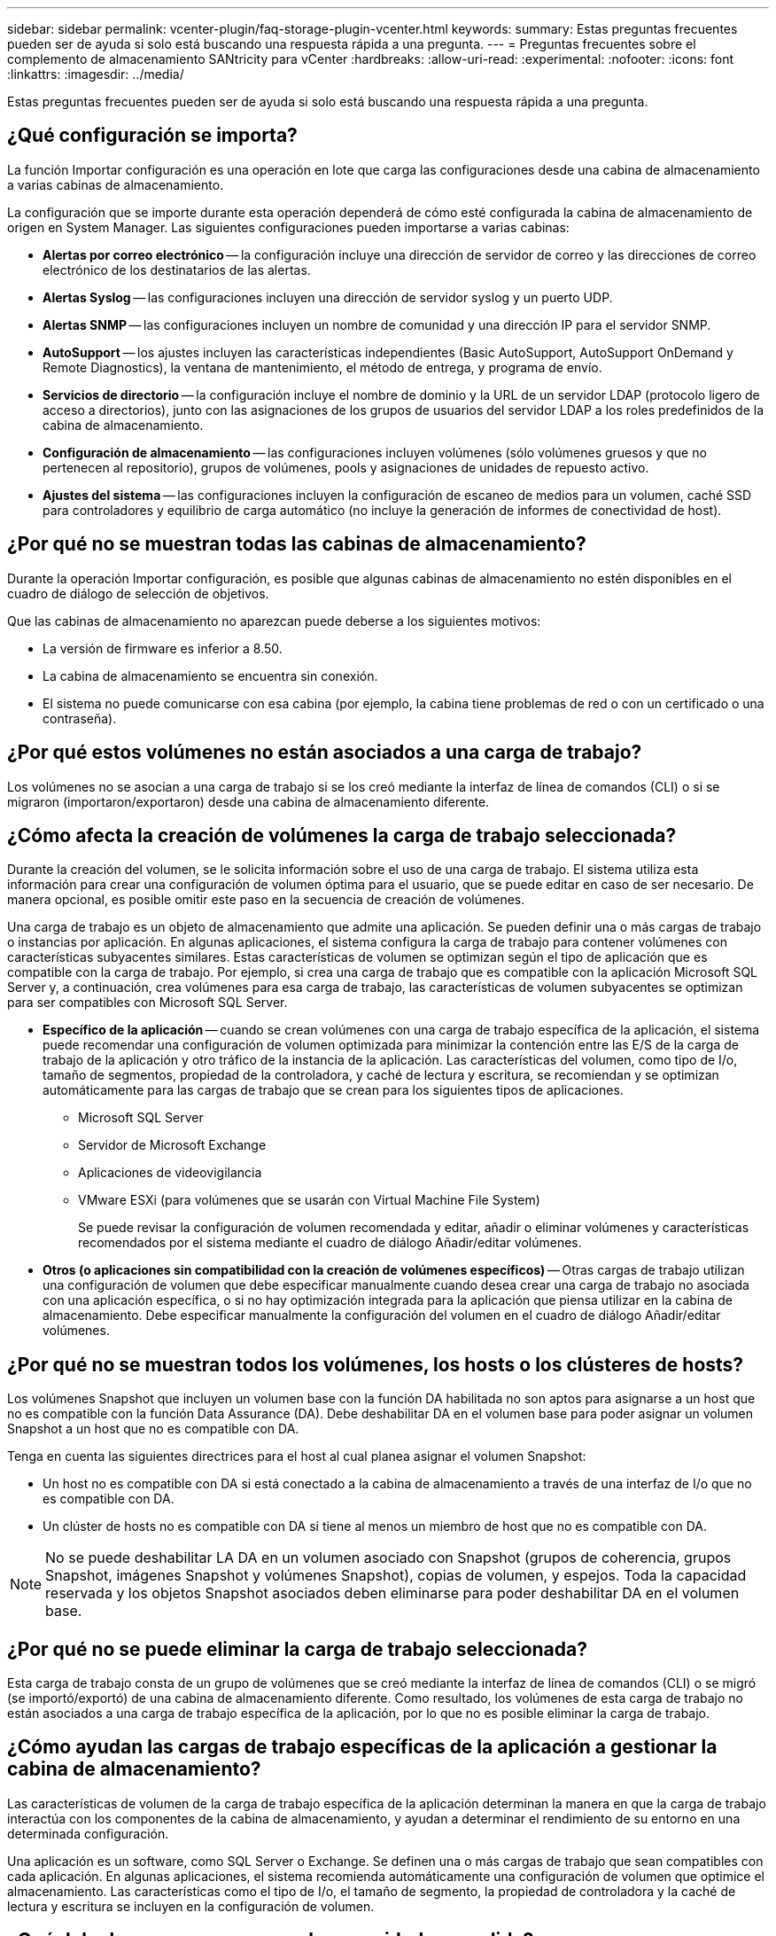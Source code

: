 ---
sidebar: sidebar 
permalink: vcenter-plugin/faq-storage-plugin-vcenter.html 
keywords:  
summary: Estas preguntas frecuentes pueden ser de ayuda si solo está buscando una respuesta rápida a una pregunta. 
---
= Preguntas frecuentes sobre el complemento de almacenamiento SANtricity para vCenter
:hardbreaks:
:allow-uri-read: 
:experimental: 
:nofooter: 
:icons: font
:linkattrs: 
:imagesdir: ../media/


[role="lead"]
Estas preguntas frecuentes pueden ser de ayuda si solo está buscando una respuesta rápida a una pregunta.



== ¿Qué configuración se importa?

La función Importar configuración es una operación en lote que carga las configuraciones desde una cabina de almacenamiento a varias cabinas de almacenamiento.

La configuración que se importe durante esta operación dependerá de cómo esté configurada la cabina de almacenamiento de origen en System Manager. Las siguientes configuraciones pueden importarse a varias cabinas:

* *Alertas por correo electrónico* -- la configuración incluye una dirección de servidor de correo y las direcciones de correo electrónico de los destinatarios de las alertas.
* *Alertas Syslog* -- las configuraciones incluyen una dirección de servidor syslog y un puerto UDP.
* *Alertas SNMP* -- las configuraciones incluyen un nombre de comunidad y una dirección IP para el servidor SNMP.
* *AutoSupport* -- los ajustes incluyen las características independientes (Basic AutoSupport, AutoSupport OnDemand y Remote Diagnostics), la ventana de mantenimiento, el método de entrega, y programa de envío.
* *Servicios de directorio* -- la configuración incluye el nombre de dominio y la URL de un servidor LDAP (protocolo ligero de acceso a directorios), junto con las asignaciones de los grupos de usuarios del servidor LDAP a los roles predefinidos de la cabina de almacenamiento.
* *Configuración de almacenamiento* -- las configuraciones incluyen volúmenes (sólo volúmenes gruesos y que no pertenecen al repositorio), grupos de volúmenes, pools y asignaciones de unidades de repuesto activo.
* *Ajustes del sistema* -- las configuraciones incluyen la configuración de escaneo de medios para un volumen, caché SSD para controladores y equilibrio de carga automático (no incluye la generación de informes de conectividad de host).




== ¿Por qué no se muestran todas las cabinas de almacenamiento?

Durante la operación Importar configuración, es posible que algunas cabinas de almacenamiento no estén disponibles en el cuadro de diálogo de selección de objetivos.

Que las cabinas de almacenamiento no aparezcan puede deberse a los siguientes motivos:

* La versión de firmware es inferior a 8.50.
* La cabina de almacenamiento se encuentra sin conexión.
* El sistema no puede comunicarse con esa cabina (por ejemplo, la cabina tiene problemas de red o con un certificado o una contraseña).




== ¿Por qué estos volúmenes no están asociados a una carga de trabajo?

Los volúmenes no se asocian a una carga de trabajo si se los creó mediante la interfaz de línea de comandos (CLI) o si se migraron (importaron/exportaron) desde una cabina de almacenamiento diferente.



== ¿Cómo afecta la creación de volúmenes la carga de trabajo seleccionada?

Durante la creación del volumen, se le solicita información sobre el uso de una carga de trabajo. El sistema utiliza esta información para crear una configuración de volumen óptima para el usuario, que se puede editar en caso de ser necesario. De manera opcional, es posible omitir este paso en la secuencia de creación de volúmenes.

Una carga de trabajo es un objeto de almacenamiento que admite una aplicación. Se pueden definir una o más cargas de trabajo o instancias por aplicación. En algunas aplicaciones, el sistema configura la carga de trabajo para contener volúmenes con características subyacentes similares. Estas características de volumen se optimizan según el tipo de aplicación que es compatible con la carga de trabajo. Por ejemplo, si crea una carga de trabajo que es compatible con la aplicación Microsoft SQL Server y, a continuación, crea volúmenes para esa carga de trabajo, las características de volumen subyacentes se optimizan para ser compatibles con Microsoft SQL Server.

* *Específico de la aplicación* -- cuando se crean volúmenes con una carga de trabajo específica de la aplicación, el sistema puede recomendar una configuración de volumen optimizada para minimizar la contención entre las E/S de la carga de trabajo de la aplicación y otro tráfico de la instancia de la aplicación. Las características del volumen, como tipo de I/o, tamaño de segmentos, propiedad de la controladora, y caché de lectura y escritura, se recomiendan y se optimizan automáticamente para las cargas de trabajo que se crean para los siguientes tipos de aplicaciones.
+
** Microsoft SQL Server
** Servidor de Microsoft Exchange
** Aplicaciones de videovigilancia
** VMware ESXi (para volúmenes que se usarán con Virtual Machine File System)
+
Se puede revisar la configuración de volumen recomendada y editar, añadir o eliminar volúmenes y características recomendados por el sistema mediante el cuadro de diálogo Añadir/editar volúmenes.



* *Otros (o aplicaciones sin compatibilidad con la creación de volúmenes específicos)* -- Otras cargas de trabajo utilizan una configuración de volumen que debe especificar manualmente cuando desea crear una carga de trabajo no asociada con una aplicación específica, o si no hay optimización integrada para la aplicación que piensa utilizar en la cabina de almacenamiento. Debe especificar manualmente la configuración del volumen en el cuadro de diálogo Añadir/editar volúmenes.




== ¿Por qué no se muestran todos los volúmenes, los hosts o los clústeres de hosts?

Los volúmenes Snapshot que incluyen un volumen base con la función DA habilitada no son aptos para asignarse a un host que no es compatible con la función Data Assurance (DA). Debe deshabilitar DA en el volumen base para poder asignar un volumen Snapshot a un host que no es compatible con DA.

Tenga en cuenta las siguientes directrices para el host al cual planea asignar el volumen Snapshot:

* Un host no es compatible con DA si está conectado a la cabina de almacenamiento a través de una interfaz de I/o que no es compatible con DA.
* Un clúster de hosts no es compatible con DA si tiene al menos un miembro de host que no es compatible con DA.



NOTE: No se puede deshabilitar LA DA en un volumen asociado con Snapshot (grupos de coherencia, grupos Snapshot, imágenes Snapshot y volúmenes Snapshot), copias de volumen, y espejos. Toda la capacidad reservada y los objetos Snapshot asociados deben eliminarse para poder deshabilitar DA en el volumen base.



== ¿Por qué no se puede eliminar la carga de trabajo seleccionada?

Esta carga de trabajo consta de un grupo de volúmenes que se creó mediante la interfaz de línea de comandos (CLI) o se migró (se importó/exportó) de una cabina de almacenamiento diferente. Como resultado, los volúmenes de esta carga de trabajo no están asociados a una carga de trabajo específica de la aplicación, por lo que no es posible eliminar la carga de trabajo.



== ¿Cómo ayudan las cargas de trabajo específicas de la aplicación a gestionar la cabina de almacenamiento?

Las características de volumen de la carga de trabajo específica de la aplicación determinan la manera en que la carga de trabajo interactúa con los componentes de la cabina de almacenamiento, y ayudan a determinar el rendimiento de su entorno en una determinada configuración.

Una aplicación es un software, como SQL Server o Exchange. Se definen una o más cargas de trabajo que sean compatibles con cada aplicación. En algunas aplicaciones, el sistema recomienda automáticamente una configuración de volumen que optimice el almacenamiento. Las características como el tipo de I/o, el tamaño de segmento, la propiedad de controladora y la caché de lectura y escritura se incluyen en la configuración de volumen.



== ¿Qué debo hacer para reconocer la capacidad expandida?

Si se aumenta la capacidad de un volumen, es posible que el host no reconozca de inmediato el aumento de la capacidad del volumen.

La mayoría de los sistemas operativos reconocen la capacidad expandida del volumen y se expanden automáticamente después de que se inicia la expansión de volumen. Sin embargo, es posible que algunos no lo hagan. Si el sistema operativo no reconoce automáticamente la capacidad de volumen expandida, es posible que se deba volver a analizar el disco o reiniciar.

Después de haber expandido la capacidad del volumen, se debe aumentar manualmente el tamaño del sistema de archivos para que coincida. La forma de hacerlo depende del sistema de archivos utilizado.

Consulte la documentación del sistema operativo host para obtener más detalles.



== ¿Cuándo quieres usar la selección asignar el host más adelante?

Si desea acelerar el proceso para crear volúmenes, puede omitir el paso de asignación de host para que los volúmenes recién creados se inicialicen sin conexión.

Los volúmenes recién creados deben inicializarse. El sistema puede inicializarlos utilizando uno de los dos modos: Un proceso de inicialización en segundo plano de formato disponible inmediato (IAF) o un proceso fuera de línea.

Cuando se asigna un volumen a un host, se fuerza la inicialización de todos los volúmenes en ese grupo a realizar la transición a la inicialización en segundo plano. Este proceso de inicialización en segundo plano permite realizar operaciones de I/o del host simultáneas, que a veces pueden requerir mucho tiempo.

Cuando ninguno de los volúmenes de un grupo de volúmenes se asigna, se realiza una inicialización sin conexión. El proceso fuera de línea es mucho más rápido que el proceso en segundo plano.



== ¿Qué debo saber acerca de los requisitos de tamaño de bloque del host?

Para los sistemas EF300 y EF600, es posible configurar un volumen para que admita un tamaño de bloque de 512 bytes o 4 KiB (también llamado "tamaño de sector"). Debe configurar el valor correcto durante la creación del volumen. Si es posible, el sistema sugiere el valor predeterminado adecuado.

Antes de configurar el tamaño de bloque de volumen, lea las siguientes limitaciones y directrices.

* Algunos sistemas operativos y máquinas virtuales (principalmente VMware, por el momento) requieren un tamaño de bloque de 512 bytes y no admiten 4 KiB, por lo tanto, asegúrese de conocer los requisitos del host antes de crear un volumen. Por lo general, puede alcanzar el mejor rendimiento configurando un volumen para que presente un tamaño de bloque de 4 KiB; sin embargo, asegúrese de que su host permita bloques de 4 KiB (o “4Kn”).
* El tipo de unidades que se selecciona para el pool o el grupo de volúmenes también determina qué tamaños de bloque de volumen se admiten, como se indica a continuación:
+
** Si se crea un grupo de volúmenes con unidades que escriben en bloques de 512 bytes, solo se pueden crear volúmenes con bloques de 512 bytes.
** Si crea un grupo de volúmenes con unidades que escriben en bloques de 4 KiB, puede crear volúmenes con bloques de 512 bytes o 4 KiB.


* Si la cabina tiene una tarjeta de interfaz del host iSCSI, todos los volúmenes se limitan a bloques de 512 bytes (independientemente del tamaño de bloque del grupo de volúmenes). Esto se debe a una implementación específica del hardware.
* No se puede cambiar el tamaño de un bloque una vez configurado. Si necesita cambiar el tamaño de bloque, debe eliminar el volumen y volver a crearlo.




== ¿Por qué debería crear un clúster de hosts?

Debe crear un clúster de hosts si desea que dos o más hosts compartan el acceso al mismo conjunto de volúmenes. Por lo general, los hosts individuales tienen instalado software de clustering a fin de coordinar el acceso a los volúmenes.



== ¿Cómo saber cuál es el tipo de sistema operativo de host correcto?

El campo Tipo de sistema operativo de host contiene el sistema operativo del host. Puede seleccionar el tipo de host recomendado en la lista desplegable.

Los tipos de hosts que aparecen en la lista desplegable dependen del modelo de cabina de almacenamiento y la versión del firmware. Las versiones más recientes muestran primero las opciones más comunes, que son las más probables ser apropiadas. La aparición en esta lista no implica que la opción esté totalmente admitida.


NOTE: Para obtener más información sobre la compatibilidad con hosts, consulte http://mysupport.netapp.com/matrix["Herramienta de matriz de interoperabilidad de NetApp"^].

En la lista pueden aparecer algunos de los siguientes tipos de hosts:

|===
| Tipo de sistema operativo de host | Sistema operativo (SO) y controlador multivía 


| Linux DM-MP (Kernel 3.10 o posterior) | Es compatible con sistemas operativos Linux que utilizan una solución de conmutación por error multivía de Device Mapper con un kernel 3.10 o posterior. 


| VMware ESXi | Es compatible con los sistemas operativos VMware ESXi que ejecutan la arquitectura nativa del complemento multivía (NMP) mediante el módulo VMware incorporado Storage Array Type Policy SATP_ALUA. 


| Windows (en clúster o sin clúster) | Admite configuraciones en clúster o no en clúster de Windows que no ejecuten el controlador multivía de ATTO. 


| Clúster ATTO (todos los sistemas operativos) | Admite todas las configuraciones de clúster con el controlador ATTO Technology, Inc. Y multipathing. 


| Linux (Veritas DMP) | Admite sistemas operativos Linux mediante una solución multivía Veritas DMP. 


| Linux (ATTO) | Admite sistemas operativos Linux que usan un controlador ATTO Technology, Inc. Y multiruta. 


| So Mac | Admite versiones de Mac OS que usan un controlador ATTO Technology, Inc. Y multipathing. 


| Windows (ATTO) | Admite sistemas operativos Windows que usan un controlador ATTO Technology, Inc. Y multiruta. 


| SVC DE IBM | Es compatible con la configuración de la controladora de volúmenes SAN de IBM. 


| Predeterminado de fábrica | Reservada para el inicio inicial de la cabina de almacenamiento. Si el tipo de sistema operativo del host está configurado como valor predeterminado de fábrica, cambie este valor para que coincida con el sistema operativo del host y el controlador multivía que se ejecuta en el host conectado. 


| Linux DM-MP (Kernal 3.9 o anterior) | Es compatible con sistemas operativos Linux que utilizan una solución de conmutación por error multivía de Device Mapper con un kernel 3.9 o anterior. 


| Ventana en clúster (obsoleto) | Si el tipo de sistema operativo del host está establecido en este valor, utilice la opción Windows (almacenado en clúster o no en clúster). 
|===


== ¿Cómo se emparejan los puertos de host con un host?

Si se crea manualmente un host, en primer lugar debe usarse la utilidad de adaptador de bus de host (HBA) adecuada disponible en el host para determinar los identificadores de puerto de host asociados con cada HBA instalada en el host.

Cuando cuente con esta información, seleccione los identificadores de puerto de host con los cuales se inició sesión en la cabina de almacenamiento de la lista proporcionada en el cuadro de diálogo Crear host.


CAUTION: Asegúrese de seleccionar los identificadores de puerto de host adecuados para el host que va a crear. Si asocia los identificadores de puerto de host incorrectos, es posible que se provoque un acceso no intencional de otro host a estos datos.



== ¿Qué es el clúster predeterminado?

El clúster predeterminado es una entidad definida por el sistema que permite que cualquier identificador de puerto de host no asociado que haya iniciado sesión en la cabina de almacenamiento acceda a los volúmenes asignados al clúster predeterminado.

Un identificador de puerto de host no asociado es un puerto de host que no está asociado de forma lógica con un host en particular, pero que se instala físicamente en un host y se inicia sesión en la cabina de almacenamiento.


NOTE: Si desea que los hosts tengan acceso específico a ciertos volúmenes en la cabina de almacenamiento, no se debe utilizar el clúster predeterminado. En cambio, se deben asociar los identificadores del puerto de host con sus hosts correspondientes. Esta tarea se puede realizar manualmente durante la operación Crear host. A continuación, se deben asignar los volúmenes a un host individual o a un clúster de hosts.

Solo se debe usar el clúster predeterminado en situaciones especiales en las que el entorno de almacenamiento externo sea propicio para permitir que todos los hosts y todos los identificadores de puerto de host con sesión iniciada conectados a la cabina de almacenamiento tengan acceso a todos los volúmenes (modo de acceso total) sin dar a conocer específicamente los hosts a la cabina de almacenamiento o a la interfaz de usuario.

Inicialmente, se pueden asignar los volúmenes solo al clúster predeterminado a través de la interfaz de línea de comandos (CLI). Sin embargo, luego de asignar al menos un volumen al clúster predeterminado, esta entidad (denominada clúster predeterminado) se muestra en la interfaz de usuario donde podrá gestionar esta entidad.



== ¿Qué es una comprobación de redundancia?

Una comprobación de redundancia determina si los datos de un volumen en un pool o grupo de volúmenes son consistentes. Los datos de redundancia se utilizan para reconstruir información rápidamente en una unidad de reemplazo si falla una de las unidades de un pool o grupo de volúmenes.

Es posible realizar esta comprobación solo en un pool o grupo de volúmenes a la vez. Una comprobación de redundancia de un volumen realiza las acciones siguientes:

* Escanea los bloques de datos en un volumen RAID 3, un volumen RAID 5 o un volumen RAID 6 y, a continuación, comprueba la información de redundancia de cada bloque. (RAID 3 solo puede asignarse a grupos de volúmenes con interfaz de línea de comandos.)
* Compara los bloques de datos en unidades reflejadas RAID 1.
* Devuelve errores de redundancia si el firmware de la controladora determina que los datos no son consistentes.



NOTE: Si se ejecuta de inmediato una comprobación de redundancia en el mismo pool o grupo de volúmenes, se puede generar un error. Para evitar este problema, espere de uno a dos minutos antes de ejecutar otra comprobación de redundancia en el mismo pool o grupo de volúmenes.



== ¿Qué es la capacidad de conservación?

La capacidad de conservación es la cantidad de capacidad (cantidad de unidades) que se reserva en un pool para admitir fallos de unidad potenciales.

Cuando se crea un pool, el sistema reserva automáticamente una cantidad predeterminada de capacidad de conservación según el número de unidades del pool.

Los pools utilizan la capacidad de conservación durante la reconstrucción, mientras que los grupos de volúmenes utilizan unidades de pieza de repuesto con el mismo fin. El método de capacidad de conservación es una mejora con respecto a las unidades de pieza de repuesto, dado que permite realizar la reconstrucción con mayor rapidez. La capacidad de conservación se distribuye en varias unidades del pool, en lugar de en una unidad como en el caso de la unidad de repuesto, por lo que la velocidad o disponibilidad de una unidad no representan una limitación.



== ¿Cuál es el nivel de RAID óptimo para cada aplicación?

Para maximizar el rendimiento de un grupo de volúmenes, se debe seleccionar el nivel de RAID adecuado.

Es posible determinar el nivel de RAID apropiado si se conocen los porcentajes de escritura y lectura de las aplicaciones que acceden al grupo de volúmenes. Utilice la página rendimiento para obtener estos porcentajes.



=== Niveles de RAID y rendimiento de la aplicación

RAID se basa en una serie de configuraciones, denominadas niveles, para determinar cómo los datos de redundancia y usuario se escriben en las unidades y se recuperan de ellas. Cada nivel de RAID proporciona diferentes funciones de rendimiento. Las aplicaciones con un porcentaje alto de lectura tendrán un buen rendimiento con volúmenes RAID 5 o RAID 6 debido al rendimiento de lectura destacado de las configuraciones RAID 5 y RAID 6.

Las aplicaciones con un porcentaje bajo de lectura (de escritura intensiva) no rinden tan bien con volúmenes RAID 5 o RAID 6. El rendimiento degradado resulta de la forma en que una controladora escribe los datos y los datos de redundancia en las unidades de un grupo de volúmenes RAID 5 o RAID 6.

Seleccione un nivel de RAID según la información siguiente.



==== RAID 0

*Descripción:*

* No redundante, modo de segmentación.
* RAID 0 segmenta los datos en todas las unidades del grupo de volúmenes.


*Funciones de protección de datos:*

* RAID 0 no se recomienda para necesidades de alta disponibilidad. RAID 0 es más adecuado para datos no cruciales.
* Si una unidad única falla en el grupo de volúmenes, todos los volúmenes asociados fallarán y se perderán todos los datos.


*Requisitos del número de la unidad:*

* Se requiere un mínimo de una unidad para el nivel de RAID 0.
* Los grupos de volúmenes de RAID 0 pueden tener más de 30 unidades.
* Es posible crear un grupo de volúmenes que incluya todas las unidades en la cabina de almacenamiento.




==== RAID 1 o RAID 10

*Descripción:*

* Modo de segmentación/reflejo.


*Cómo funciona:*

* RAID 1 utiliza las operaciones de mirroring de discos para escribir datos en dos discos duplicados en simultáneo.
* RAID 10 utiliza la segmentación de unidades para segmentar los datos de un conjunto de parejas de unidades reflejadas.


*Funciones de protección de datos:*

* RAID 1 y RAID 10 ofrecen alto rendimiento y la mejor disponibilidad de datos.
* RAID 1 y RAID 10 utilizan las operaciones de mirroring de unidades para realizar una copia exacta de una unidad en otra.
* Si una de las unidades de una pareja de unidades falla, la cabina de almacenamiento puede cambiar instantáneamente a la otra sin perder datos o servicios.
* Un fallo de unidad única provoca el estado degradado de los volúmenes asociados. La unidad reflejo permite acceder a los datos.
* Un fallo de la pareja de unidades en un grupo de volúmenes provoca el fallo de todos los volúmenes asociados, y podría ocurrir una pérdida de datos.


*Requisitos del número de la unidad:*

* Se requiere un mínimo de dos unidades para RAID 1: Una unidad para los datos de usuario y una unidad para los datos reflejados.
* Si se seleccionan cuatro o más unidades, RAID 10 se configura automáticamente en el grupo de volúmenes: Dos unidades para los datos de usuario y dos unidades para los datos reflejados.
* El grupo de volúmenes debe tener un número par de unidades. Si no se cuenta con un número par de unidades y quedan algunas sin asignar, vaya a *Pools y grupos de volúmenes* para añadir unidades adicionales al grupo de volúmenes y vuelva a intentar la operación.
* Los grupos de volúmenes de RAID 1 y RAID 10 pueden tener más de 30 unidades. Se puede crear un grupo de volúmenes que incluya todas las unidades de la cabina de almacenamiento.




==== RAID 5

*Descripción:*

* Modo de I/o elevado.


*Cómo funciona:*

* Los datos de usuario y la información redundante (paridad) se segmentan en las unidades.
* Se utiliza la capacidad equivalente de una unidad para la información redundante.


*Funciones de protección de datos*

* Si una unidad única falla en un grupo de volúmenes RAID 5, todos los volúmenes asociados se degradan. La información redundante permite que aún pueda accederse a los datos.
* Si dos o más unidades fallan en un grupo de volúmenes RAID 5, todos los volúmenes asociados fallarán y se perderán todos los datos.


*Requisitos del número de la unidad:*

* Se debe contar con un mínimo de tres unidades en el grupo de volúmenes.
* Por lo general, el grupo de volúmenes tiene un límite máximo de 30 unidades.




==== RAID 6

*Descripción:*

* Modo de I/o elevado.


*Cómo funciona:*

* Los datos de usuario y la información redundante (doble paridad) se segmentan en las unidades.
* Se utiliza la capacidad equivalente de dos unidades para la información redundante.


*Funciones de protección de datos:*

* Si una o dos unidades fallan en un grupo de volúmenes RAID 6, todos los volúmenes asociados se degradarán, pero la información redundante permitirá que aún pueda accederse a los datos.
* Si tres o más unidades fallan en un grupo de volúmenes RAID 6, todos los volúmenes asociados fallarán y se perderán todos los datos.


*Requisitos del número de la unidad:*

* Se debe contar con un mínimo de cinco unidades en el grupo de volúmenes.
* Por lo general, el grupo de volúmenes tiene un límite máximo de 30 unidades.



NOTE: No es posible cambiar el nivel de RAID de un pool. La interfaz de usuario configura automáticamente los pools como RAID 6.



=== Niveles de RAID y protección de datos

RAID 1, RAID 5 y RAID 6 escriben los datos de redundancia en los medios de la unidad para la tolerancia a fallos. Los datos de redundancia pueden ser una copia de los datos (reflejados) o un código de corrección de error derivado de los datos. Es posible utilizar los datos de redundancia para reconstruir información rápidamente en una unidad de reemplazo si se produce un error en una unidad.

Se configura un nivel de RAID único en un grupo de volúmenes único. Todos los datos de redundancia de ese grupo de volúmenes se almacenan en el grupo de volúmenes. La capacidad del grupo de volúmenes es la capacidad agregada de las unidades miembro menos la capacidad reservada para los datos de redundancia. La cantidad de capacidad necesaria para la redundancia depende del nivel de RAID utilizado.



== ¿Por qué no se muestran algunas unidades?

En el cuadro de diálogo Añadir capacidad, no todas las unidades se encuentran disponibles para añadir capacidad a un pool o grupo de volúmenes existente.

Las unidades no serán elegibles por cualquiera de los motivos siguientes:

* Una unidad debe estar sin asignar y no debe tener la función de seguridad habilitada. Las unidades que son parte de otro pool, de otro grupo de volúmenes o que están configuradas como pieza de repuesto no son elegibles. Si una unidad está sin asignar, pero tiene la función de seguridad habilitada, se debe eliminar manualmente esa unidad para que sea elegible.
* Una unidad que se encuentra en un estado distinto a Optimal no es elegible.
* Si una unidad tiene muy poca capacidad, no es elegible.
* El tipo de medios de la unidad debe coincidir dentro de un pool o grupo de volúmenes. No puede mezclar lo siguiente:
+
** Unidades de disco duro (HDD) con discos de estado sólido (SSD)
** NVMe con unidades SAS
** Unidades con tamaños de bloques de volúmenes de 512 bytes y 4 KiB


* Si todas las unidades de un pool o un grupo de volúmenes son compatibles con la función de seguridad, las unidades no compatibles con la función de seguridad no se enumeran.
* Si un pool o grupo de volúmenes contiene todas unidades compatibles con el estándar de procesamiento de información federal (FIPS), las unidades no compatibles con FIPS no se enumeran.
* Si un pool o grupo de volúmenes contiene todas unidades compatibles con la función Garantía de datos (DA) y al menos un volumen del pool o grupo de volúmenes tiene habilitada la función DA, una unidad que no sea compatible con DA no es elegible, por lo que no puede añadirse a ese pool o grupo de volúmenes. Sin embargo, si ningún volumen tiene la función DA habilitada en el pool o grupo de volúmenes, una unidad que no sea compatible con LA función DA puede añadirse a ese pool o grupo de volúmenes. Si decide combinar estas unidades, tenga en cuenta que no podrá crear ningún volumen con la función DA habilitada.



NOTE: Es posible aumentar la capacidad de la cabina de almacenamiento con la adición de unidades nuevas o la eliminación de pools o grupos de volúmenes.



== ¿Por qué no es posible aumentar la capacidad de conservación?

Si se crearon volúmenes en toda la capacidad utilizable disponible, es posible que no se pueda aumentar la capacidad de conservación.

La capacidad de conservación es la cantidad de capacidad (número de unidades) reservada en un pool para dar soporte a fallos de unidad potenciales. Cuando se crea un pool, el sistema reserva automáticamente una cantidad predeterminada de capacidad de conservación según el número de unidades del pool. Si creó volúmenes en toda la capacidad utilizable disponible, no puede aumentar la capacidad de conservación sin agregar capacidad al pool, ya sea sumando unidades o eliminando volúmenes.

Es posible cambiar la capacidad de conservación de los pools y los grupos de volúmenes. Seleccione el pool que desea editar. Haga clic en *Ver/editar configuración* y, a continuación, seleccione la ficha *Configuración*.


NOTE: La capacidad de conservación se especifica como el número de unidades, a pesar de que la capacidad de conservación real se distribuya en las unidades del pool.



== ¿Qué es la garantía de datos?

La garantía de datos (DA) implementa el estándar de información de protección (PI) T10, con el cual se comprueban y corrigen los errores que se pueden producir durante la transferencia de datos a través de la ruta de I/o con el fin de aumentar la integridad de los datos.

El uso típico de la función Garantía de datos es revisar la porción de la ruta de I/o entre las controladoras y las unidades. Las funcionalidades DE DA se presentan a nivel del pool y grupo de volúmenes.

Si esta función está habilitada, la cabina de almacenamiento añade códigos de comprobación de errores (también conocidos como comprobaciones de redundancia cíclicas o CRC) a cada bloque de datos del volumen. Una vez movido un bloque de datos, la cabina de almacenamiento utiliza estos códigos de CRC para determinar si se produjeron errores durante la transmisión. Los datos posiblemente dañados no se escriben en el disco ni se vuelven a transferir al host. Si desea utilizar la función DA, seleccione un pool o grupo de volúmenes compatible con DA al crear un volumen nuevo (busque *Sí* junto a *DA* en la tabla de candidatos de pools y grupos de volúmenes).

Asegúrese de asignar estos volúmenes con la función DA habilitada a un host que utilice una interfaz de I/o compatible con DA. Las interfaces de I/o compatibles con DA son Fibre Channel, SAS, iSCSI over TCP/IP, NVMe/FC, NVMe/IB, NVME/roce e Iser over InfiniBand (extensiones iSCSI para RDMA/IB). SRP over InfiniBand no es compatible con DA.



== ¿Qué es la seguridad FDE/FIPS?

La seguridad FDE/FIPS hace referencia a unidades compatibles con la función de seguridad que cifran datos durante las escrituras y los descifran durante las lecturas mediante una clave de cifrado única.

Estas unidades compatibles con la función de seguridad evitan el acceso no autorizado a los datos en una unidad que se quita físicamente de la cabina de almacenamiento. Las unidades compatibles con la función de seguridad pueden ser unidades de cifrado de disco completo (FDE) o de estándar de procesamiento de información federal (FIPS). Las unidades FIPS se sometieron a pruebas de certificación.


NOTE: Para los volúmenes que requieren compatibilidad FIPS, se deben utilizar solo unidades FIPS. Si se mezclan unidades FIPS y FDE en un grupo de volúmenes o un pool, todas las unidades se tratarán como unidades FDE. Además, no se puede agregar una unidad FDE ni utilizarse como reserva en un pool o grupo de volúmenes FIPS.



== ¿Qué significa ser compatible con la función de seguridad (Drive Security)?

Drive Security es una función que evita el acceso no autorizado a datos almacenados en unidades con la función de seguridad habilitada cuando la unidad se quita de la cabina de almacenamiento.

Estas unidades pueden ser unidades de cifrado de disco completo (FDE) o de estándar de procesamiento de información federal (FIPS).



== ¿Cómo se visualizan y se interpretan todas las estadísticas de caché SSD?

Es posible visualizar estadísticas nominales y detalladas para la caché SSD.

Las estadísticas nominales son un subconjunto de las estadísticas detalladas. Las estadísticas detalladas se pueden visualizar solo cuando se exportan todas las estadísticas de SSD a un archivo .csv. Al revisar e interpretar las estadísticas, tenga en cuenta que algunas interpretaciones provienen del análisis de una combinación de estadísticas.



=== Estadísticas nominales

Para ver las estadísticas de la caché SSD, vaya a la página *Administrar*. Seleccione MENU:Provisioning[Configure Pools & Volume Groups]. Seleccione la caché SSD sobre la cual desea ver estadísticas y, a continuación, seleccione MENU:más[Ver estadísticas]. Las estadísticas nominales se muestran en el cuadro de diálogo Ver estadísticas de la caché SSD.


NOTE: Esta función no está disponible en los sistemas de almacenamiento EF600 o EF300.

En la lista, se incluyen estadísticas nominales, que son un subconjunto de las estadísticas detalladas.



=== Estadística detallada

Las estadísticas detalladas consisten en las estadísticas normales más las estadísticas adicionales. Estas estadísticas adicionales se guardan junto con las estadísticas nominales; pero, a diferencia de las estadísticas nominales, no se muestran en el cuadro de diálogo Ver estadísticas de la caché SSD. Es posible ver las estadísticas detalladas solo después de exportar las estadísticas a un archivo .csv.

Las estadísticas detalladas se enumeran después de las estadísticas nominales.



== ¿Qué son la protección contra pérdida de bandeja y la protección contra pérdida de cajón?

La protección contra pérdida de bandeja y de cajón son atributos de los pools y los grupos de volúmenes para mantener el acceso a los datos en caso de fallo de una bandeja o un cajón individuales.



=== Protección contra pérdida de bandeja

Una bandeja es el compartimento que contiene las unidades o las unidades y la controladora. La protección contra pérdida de bandeja garantiza la accesibilidad a los datos en los volúmenes de un pool o un grupo de volúmenes en caso de pérdida total de comunicación con una bandeja de unidades única. Un ejemplo de pérdida total de comunicación podría ser la pérdida de energía en la bandeja de unidades o el fallo de ambos módulos de I/o (IOM).


NOTE: La protección contra pérdida de bandeja no está garantizada si una unidad ya falló en el pool o en el grupo de volúmenes. En este caso, la pérdida de acceso a la bandeja de unidades y, en consecuencia, a otra unidad en el pool o el grupo de volúmenes provoca la pérdida de datos.

El criterio de protección contra pérdida de bandeja depende del método de protección, tal como se describe en la tabla siguiente.

|===
| Nivel | Criterios para la protección contra pérdida de bandeja | Cantidad mínima requerida de bandejas 


| Piscina | El pool debe incluir unidades de al menos cinco bandejas y debe haber la misma cantidad de unidades en cada bandeja. La protección contra pérdida de bandeja no es aplicable a las bandejas de gran capacidad; si el sistema incluye bandejas de gran capacidad, consulte la protección contra pérdida de cajón. | 5 


| RAID 6 | El grupo de volúmenes consta de dos unidades como máximo en un solo cajón. | 3 


| RAID 3 o RAID 5 | Cada unidad del grupo de volúmenes se encuentra en una bandeja aparte. | 3 


| RAID 1 | Cada unidad de una pareja RAID 1 se debe ubicar en una bandeja aparte. | 2 


| RAID 0 | No puede contar con protección contra pérdida de bandeja. | No aplicable 
|===


=== Protección contra pérdida de cajón

Un cajón es uno de los compartimentos de una bandeja que se extrae para acceder a las unidades. Solo las bandejas de gran capacidad poseen cajones. La protección contra pérdida de cajón garantiza la accesibilidad a los datos en los volúmenes de un pool o un grupo de volúmenes en caso de pérdida total de comunicación con un cajón único. Un ejemplo de pérdida total de comunicación podría ser la pérdida de energía en el cajón o el fallo de un componente interno dentro del cajón.


CAUTION: La protección contra pérdida de cajón no está garantizada si una unidad ya falló en el pool o en el grupo de volúmenes. En este caso, la pérdida de acceso al cajón (y, en consecuencia, a otra unidad en el pool o el grupo de volúmenes) provoca la pérdida de datos.

El criterio de protección contra pérdida de cajón depende del método de protección, tal como se describe en la tabla siguiente:

|===
| Nivel | Criterios para la protección contra pérdida de cajón | Cantidad mínima requerida de cajones 


| Piscina | Los candidatos de pool deben incluir unidades de todos los cajones y debe haber la misma cantidad de unidades por cajón. El pool debe incluir unidades de al menos cinco cajones y debe haber la misma cantidad de unidades por cajón. Una bandeja de 60 unidades puede contar con protección contra pérdida de cajón cuando el pool consta de 15, 20, 25, 30, 35, 40, 45, 50, 55 o 60 unidades. Los incrementos en múltiplos de 5 se pueden agregar al pool después de la creación inicial. | 5 


| RAID 6 | El grupo de volúmenes consta de dos unidades como máximo en un solo cajón. | 3 


| RAID 3 o 5 | Cada unidad del grupo de volúmenes se encuentra en un cajón aparte | 3 


| RAID 1 | Cada unidad de una pareja reflejada se debe ubicar en un cajón aparte. | 2 


| RAID 0 | No puede contar con protección contra pérdida de cajón. | No aplicable 
|===


== ¿Cómo se mantiene la protección contra pérdida de bandeja y cajón?

Para mantener la protección contra pérdida de bandeja y cajón para un pool o un grupo de volúmenes, use los criterios especificados en la siguiente tabla.

|===
| Nivel | Criterios para la protección contra pérdida de bandeja/cajón | Cantidad mínima de bandejas/cajones requeridos 


| Piscina | Para las bandejas, el pool no debe contener más de dos unidades en una sola bandeja. Para los cajones, el pool debe incluir la misma cantidad de unidades en cada uno de ellos. | 6 para bandejas 5 para cajones 


| RAID 6 | El grupo de volúmenes no contiene más de dos unidades por bandeja o cajón. | 3 


| RAID 3 o RAID 5 | Cada unidad del grupo de volúmenes está ubicada en una bandeja o un cajón por separado. | 3 


| RAID 1 | Cada unidad de una pareja reflejada debe ubicarse en una bandeja o un cajón por separado. | 2 


| RAID 0 | No se puede lograr la protección contra pérdida de bandeja/cajón. | No aplicable 
|===

NOTE: La protección contra pérdida de bandeja/cajón no se mantiene si una unidad ya tuvo fallos en el pool o el grupo de volúmenes. En este caso, la pérdida de acceso a la bandeja o el cajón de unidades y, en consecuencia, a otra unidad en el pool o el grupo de volúmenes provoca la pérdida de datos.



== ¿Qué es la capacidad de optimización para pools?

Las unidades SSD tendrán una mayor vida útil y mejor rendimiento de escritura máximo cuando una parte de su capacidad no está asignada.

Para las unidades asociadas con un pool, la capacidad sin asignar consta de la capacidad de conservación de un pool, la capacidad libre (capacidad que no usan los volúmenes) y una parte de la capacidad utilizable como capacidad de optimización adicional. La capacidad de optimización adicional garantiza un nivel mínimo de capacidad de optimización mediante la reducción de la capacidad utilizable, y, como tal, no está disponible para la creación de volúmenes.

Cuando se crea un pool, se genera una capacidad de optimización recomendada que ofrece un equilibrio del rendimiento, la vida útil de la unidad y la capacidad disponible. El control deslizante capacidad de optimización adicional ubicado en el cuadro de diálogo Configuración del pool permite ajustar la capacidad de optimización del pool. El ajuste del control deslizante proporciona un mejor rendimiento y una mayor vida útil de la unidad cuando se descuenta la capacidad disponible, o bien capacidad disponible adicional, costa del rendimiento y la vida útil de la unidad.


NOTE: El control deslizante de capacidad de optimización adicional solo está disponible para los sistemas de almacenamiento EF600 y EF300.



== ¿Qué es la capacidad de optimización de los grupos de volúmenes?

Las unidades SSD tendrán una mayor vida útil y mejor rendimiento de escritura máximo cuando una parte de su capacidad no está asignada.

Para las unidades asociadas con un grupo de volúmenes, la capacidad sin asignar consta de la capacidad libre de un grupo de volúmenes (capacidad que no utilizan los volúmenes) y una parte del conjunto de capacidad utilizable como capacidad de optimización. La capacidad de optimización adicional garantiza un nivel mínimo de capacidad de optimización mediante la reducción de la capacidad utilizable, y, como tal, no está disponible para la creación de volúmenes.

Cuando se crea un grupo de volúmenes, se genera una capacidad de optimización recomendada que ofrece un equilibrio entre rendimiento, vida útil de la unidad y capacidad disponible. El control deslizante capacidad de optimización adicional en el cuadro de diálogo Configuración del grupo de volúmenes permite ajustar la capacidad de optimización de un grupo de volúmenes. El ajuste del control deslizante proporciona un mejor rendimiento y una mayor vida útil de la unidad cuando se descuenta la capacidad disponible, o bien capacidad disponible adicional, costa del rendimiento y la vida útil de la unidad.


NOTE: El control deslizante de capacidad de optimización adicional solo está disponible para los sistemas de almacenamiento EF600 y EF300.



== ¿Qué permite el aprovisionamiento de recursos?

El aprovisionamiento de recursos es una función disponible en las cabinas de almacenamiento EF300 y EF600, lo que permite poner en uso los volúmenes de inmediato sin proceso de inicialización en segundo plano.

Un volumen aprovisionado por recursos es un volumen grueso de un grupo de volúmenes SSD o pool, donde se asigna capacidad de la unidad (asignada al volumen) cuando se crea el volumen, pero los bloques de unidades no se asignan (anula la asignación). En comparación, en un volumen grueso tradicional, todos los bloques de unidades se asignan o se asignan durante una operación de inicialización de volúmenes en segundo plano para inicializar los campos de información de protección de Data Assurance y para hacer que la paridad de datos y RAID sea coherente en cada franja de RAID. Con un volumen aprovisionado, no existe una inicialización en segundo plano vinculada al tiempo. En su lugar, cada franja RAID se inicializa con la primera escritura en un bloque de volumen en la franja.

Los volúmenes aprovisionados mediante recursos solo se admiten en los grupos de volúmenes SSD y pools, donde todas las unidades del grupo o pool admiten la funcionalidad de recuperación de error de bloque lógico no escrito o desasignado (DULBE). Cuando se crea un volumen aprovisionado por recursos, todos los bloques de unidades asignados al volumen se desasignan (desasignan). Asimismo, los hosts pueden desasignar bloques lógicos del volumen mediante el comando Gestión de conjuntos de datos de NVMe. Si se desasignan bloques, es posible mejorar la vida útil de las unidades de estado sólido y aumentar el rendimiento de escritura máximo. La mejora varía en función del modelo y la capacidad de cada unidad.



== ¿Qué debo saber acerca de la función de volúmenes aprovisionados mediante recursos?

El aprovisionamiento de recursos es una función disponible en las cabinas de almacenamiento EF300 y EF600, lo que permite poner en uso los volúmenes de inmediato sin proceso de inicialización en segundo plano.


NOTE: La función de aprovisionamiento de recursos no está disponible en este momento. En algunas vistas, los componentes pueden notificarse como compatibles con el aprovisionamiento de recursos, pero se ha deshabilitado la capacidad para crear volúmenes aprovisionados mediante recursos hasta que se pueda volver a habilitar en una actualización futura.



=== Volúmenes aprovisionados mediante recursos

Un volumen aprovisionado por recursos es un volumen grueso de un grupo de volúmenes SSD o pool, donde se asigna capacidad de la unidad (asignada al volumen) cuando se crea el volumen, pero los bloques de unidades no se asignan (anula la asignación). En comparación, en un volumen grueso tradicional, todos los bloques de unidades se asignan o se asignan durante una operación de inicialización de volúmenes en segundo plano para inicializar los campos de información de protección de Data Assurance y para hacer que la paridad de datos y RAID sea coherente en cada franja de RAID. Con un volumen aprovisionado, no existe una inicialización en segundo plano vinculada al tiempo. En su lugar, cada franja RAID se inicializa con la primera escritura en un bloque de volumen en la franja.

Los volúmenes aprovisionados mediante recursos solo se admiten en los grupos de volúmenes SSD y pools, donde todas las unidades del grupo o pool admiten la funcionalidad de recuperación de error de bloque lógico no escrito o desasignado (DULBE). Cuando se crea un volumen aprovisionado por recursos, todos los bloques de unidades asignados al volumen se desasignan (desasignan). Asimismo, los hosts pueden desasignar bloques lógicos del volumen mediante el comando Gestión de conjuntos de datos de NVMe. Si se desasignan bloques, es posible mejorar la vida útil de las unidades de estado sólido y aumentar el rendimiento de escritura máximo. La mejora varía en función del modelo y la capacidad de cada unidad.



=== Habilitar y deshabilitar la función

El aprovisionamiento de recursos está habilitado de forma predeterminada en sistemas donde las unidades admiten DULBE. Puede deshabilitar esa configuración predeterminada en Pools y grupos de volúmenes. La deshabilitación del aprovisionamiento de recursos es una acción permanente para los volúmenes existentes y no se puede revertir (es decir, no se puede volver a habilitar el aprovisionamiento de recursos para estos grupos de volúmenes y pools).

Sin embargo, si desea volver a habilitar el aprovisionamiento de recursos para los volúmenes nuevos que cree, puede hacerlo en menu:Settings[System]. Tenga en cuenta que cuando se vuelve a habilitar el aprovisionamiento de recursos, solo se ven afectados los grupos de volúmenes y pools recién creados. Todos los grupos de volúmenes y pools existentes se mantendrán sin cambios. Si lo desea, también puede deshabilitar el aprovisionamiento de recursos de nuevo desde MENU:Settings[System].



== ¿Cuál es la diferencia entre la gestión de claves de seguridad interna y de claves de seguridad externa?

Cuando se implementa la función Drive Security, es posible utilizar una clave de seguridad interna o una clave de seguridad externa para bloquear los datos cuando se quita una unidad con la función de seguridad habilitada de la cabina de almacenamiento.

Una clave de seguridad es una cadena de caracteres, que se comparte entre las unidades y controladoras con la función de seguridad habilitada en una cabina de almacenamiento. Las claves internas se conservan en la memoria persistente de la controladora. Las claves externas se mantienen en un servidor de gestión de claves individual mediante un protocolo de interoperabilidad de gestión de claves (KMIP).



== ¿Qué debo saber antes de crear una clave de seguridad?

Las controladoras y unidades con seguridad habilitada comparten una clave de seguridad dentro de una cabina de almacenamiento. Si se quita una unidad con la función de seguridad habilitada de la cabina de almacenamiento, la clave de seguridad protege los datos de un acceso no autorizado.

Puede crear y gestionar claves de seguridad mediante uno de los siguientes métodos:

* Gestión de claves internas en la memoria persistente de la controladora.
* Gestión de claves externas en un servidor de gestión de claves externo.




== Gestión de claves internas

Las claves internas se mantienen y se “ocultan” en una ubicación sin acceso en la memoria persistente del controlador. Antes de crear una clave de seguridad interna, debe hacer lo siguiente:

. Instale unidades compatibles con la función de seguridad en la cabina de almacenamiento. Estas unidades pueden ser de cifrado de disco completo (FDE) o de estándar de procesamiento de información federal (FIPS).
. Asegúrese de que la función Drive Security esté habilitada. Si fuera necesario, comuníquese con el proveedor de almacenamiento para pedir indicaciones sobre cómo habilitar la función Drive Security.


Luego, podrá crear una clave de seguridad interna, lo que implica definir un identificador y una frase de contraseña. El identificador es una frase que está asociada con la clave de seguridad, y se almacena en la controladora y en todas las unidades asociadas con la clave. La frase de contraseña se utiliza para cifrar la clave de seguridad con fines de backup. Una vez que haya terminado, la clave de seguridad se almacena en una ubicación no accesible de la controladora. Es posible crear grupos de volúmenes o pools con la función de seguridad habilitada, o bien habilitar la seguridad en grupos de volúmenes o pools existentes.



=== Gestión de claves externas

Las claves externas se mantienen en un servidor de gestión de claves individual mediante un protocolo de interoperabilidad de gestión de claves (KMIP). Antes de crear una clave de seguridad externa, debe hacer lo siguiente:

. Instale unidades compatibles con la función de seguridad en la cabina de almacenamiento. Estas unidades pueden ser de cifrado de disco completo (FDE) o de estándar de procesamiento de información federal (FIPS).
. Asegúrese de que la función Drive Security esté habilitada. Si fuera necesario, comuníquese con el proveedor de almacenamiento para pedir indicaciones sobre cómo habilitar la función Drive Security
. Obtener un archivo de certificado de cliente firmado. Un certificado de cliente valida las controladoras de la cabina de almacenamiento para que el servidor de gestión de claves pueda confiar en sus solicitudes KMIP.
+
.. En primer lugar, complete y descargue una solicitud de firma de certificación (CSR) de cliente. Vaya a menú:Configuración[certificados > Gestión de claves > completar CSR].
.. A continuación, se solicita un certificado de cliente firmado de una CA de confianza para el servidor de gestión de claves. (También se puede crear y descargar un certificado de cliente desde el servidor de gestión de claves con el archivo CSR descargado).
.. Una vez que tenga un archivo de certificado de cliente, copie ese archivo en el host en el que accede a System Manager.


. Recupere un archivo de certificado del servidor de gestión de claves y copie ese archivo en el host donde accede a System Manager. Un certificado de servidor de gestión de claves valida el servidor de gestión de claves para que la cabina de almacenamiento pueda confiar en su dirección IP. Es posible usar un certificado raíz, intermedio o de servidor para el servidor de gestión de claves.


Luego, podrá crear una clave externa, lo que implica definir la dirección IP del servidor de gestión de claves y el número de puerto para las comunicaciones KMIP. Durante este proceso, también debe cargar los archivos de certificado. Una vez que haya terminado, el sistema se conecta al servidor de gestión de claves con las credenciales introducidas. Es posible crear grupos de volúmenes o pools con la función de seguridad habilitada, o bien habilitar la seguridad en grupos de volúmenes o pools existentes.



== ¿Por qué debo definir una frase de contraseña?

La frase de contraseña se utiliza para cifrar y descifrar el archivo de claves de seguridad almacenado en el cliente de gestión local. Sin la frase de contraseña, la clave de seguridad no se puede descifrar y utilizar para desbloquear datos de una unidad con la función de seguridad habilitada, si se la reinstala en otra cabina de almacenamiento.
